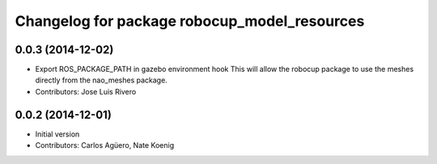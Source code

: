 ^^^^^^^^^^^^^^^^^^^^^^^^^^^^^^^^^^^^^^^^^^^^^
Changelog for package robocup_model_resources
^^^^^^^^^^^^^^^^^^^^^^^^^^^^^^^^^^^^^^^^^^^^^

0.0.3 (2014-12-02)
------------------
* Export ROS_PACKAGE_PATH in gazebo environment hook
  This will allow the robocup package to use the meshes directly from
  the nao_meshes package.
* Contributors: Jose Luis Rivero

0.0.2 (2014-12-01)
------------------
* Initial version 
* Contributors: Carlos Agüero, Nate Koenig

